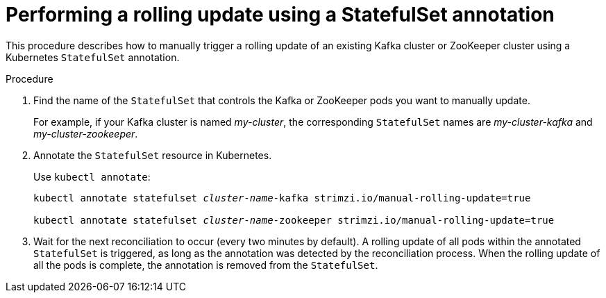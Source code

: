 // Module included in the following assemblies:
//
// managing/assembly-rolling-updates.adoc

[id='proc-manual-rolling-update-statefulset-{context}']
= Performing a rolling update using a StatefulSet annotation

This procedure describes how to manually trigger a rolling update of an existing Kafka cluster or ZooKeeper cluster using a Kubernetes `StatefulSet` annotation.

.Procedure

. Find the name of the `StatefulSet` that controls the Kafka or ZooKeeper pods you want to manually update.
+
For example, if your Kafka cluster is named _my-cluster_, the corresponding `StatefulSet` names are _my-cluster-kafka_ and _my-cluster-zookeeper_.

. Annotate the `StatefulSet` resource in Kubernetes.
+
Use `kubectl annotate`:
+
[source,shell,subs=+quotes]
----
kubectl annotate statefulset _cluster-name_-kafka strimzi.io/manual-rolling-update=true

kubectl annotate statefulset _cluster-name_-zookeeper strimzi.io/manual-rolling-update=true
----

. Wait for the next reconciliation to occur (every two minutes by default).
A rolling update of all pods within the annotated `StatefulSet` is triggered, as long as the annotation was detected by the reconciliation process.
When the rolling update of all the pods is complete, the annotation is removed from the `StatefulSet`.
